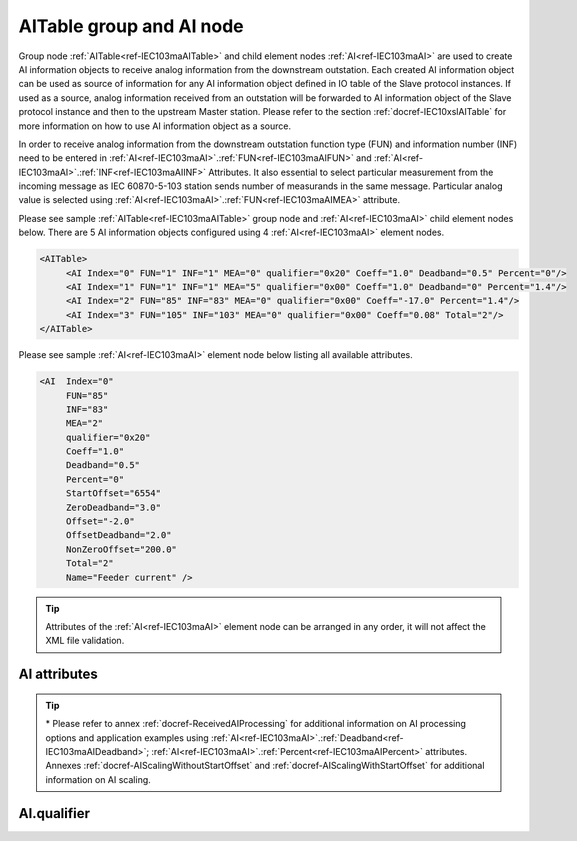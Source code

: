 
.. _ref-IEC103maAITable:
.. _ref-IEC103maAI:

AITable group and AI node
-------------------------

Group node :ref:`AITable<ref-IEC103maAITable>` and child element nodes :ref:`AI<ref-IEC103maAI>` are used to create AI information objects to receive analog 
information from the downstream outstation. Each created AI information object can be used as source of 
information for any AI information object defined in IO table of the Slave protocol instances. If used as a source, 
analog information received from an outstation will be forwarded to AI information object of the Slave protocol 
instance and then to the upstream Master station. Please refer to the 
section :ref:`docref-IEC10xslAITable` for more information on how to use AI information object as a source.

In order to receive analog information from the downstream outstation function type (FUN) and information 
number (INF) need to be entered in :ref:`AI<ref-IEC103maAI>`.\ :ref:`FUN<ref-IEC103maAIFUN>` \ and :ref:`AI<ref-IEC103maAI>`.\ :ref:`INF<ref-IEC103maAIINF>` \ Attributes. It also essential to select particular 
measurement from the incoming message as IEC 60870-5-103 station sends number of measurands in the 
same message. Particular analog value is selected using :ref:`AI<ref-IEC103maAI>`.\ :ref:`FUN<ref-IEC103maAIMEA>` \ attribute.

Please see sample :ref:`AITable<ref-IEC103maAITable>` group node and :ref:`AI<ref-IEC103maAI>` child element nodes below. There are 5 AI information objects 
configured using 4 :ref:`AI<ref-IEC103maAI>` element nodes.

.. code-block:: none

   <AITable> 
	<AI Index="0" FUN="1" INF="1" MEA="0" qualifier="0x20" Coeff="1.0" Deadband="0.5" Percent="0"/>
	<AI Index="1" FUN="1" INF="1" MEA="5" qualifier="0x00" Coeff="1.0" Deadband="0" Percent="1.4"/>
	<AI Index="2" FUN="85" INF="83" MEA="0" qualifier="0x00" Coeff="-17.0" Percent="1.4"/>
	<AI Index="3" FUN="105" INF="103" MEA="0" qualifier="0x00" Coeff="0.08" Total="2"/>
   </AITable>
   
Please see sample :ref:`AI<ref-IEC103maAI>` element node below listing all available attributes.
            
.. code-block:: none
            
   <AI  Index="0"
	FUN="85"
	INF="83"
	MEA="2"
	qualifier="0x20"
	Coeff="1.0"
	Deadband="0.5"
	Percent="0"
	StartOffset="6554"
	ZeroDeadband="3.0"
	Offset="-2.0"
	OffsetDeadband="2.0"
	NonZeroOffset="200.0"
	Total="2"
	Name="Feeder current" />
      
.. tip:: Attributes of the :ref:`AI<ref-IEC103maAI>` element node can be arranged in any order, it will not affect the XML file validation.         

AI attributes
^^^^^^^^^^^^^

.. _ref-IEC103maAIAttributes:

.. field-list-table:: IEC 60870-5-103 Master AI attributes
   :class: table table-condensed table-bordered longtable
   :spec: |C{0.20}|C{0.25}|S{0.55}|
   :header-rows: 1

   * :attr,10: Attribute
     :val,15:  Values or range
     :desc,75: Description

   * :attr:    .. _ref-IEC103maAIIndex:
   
               :xmlref:`Index`
     :val:     0...2\ :sup:`32`\  - 8
     :desc:    Index is a unique identifier of the AI object. :inlineimportant:`Index numbering must start with 0 and indexes must be arranged in an ascending order as it prevents insertion of a new object. This requirement is essential because it affects object mapping to Slave communication protocol instances.`

   * :attr:    .. _ref-IEC103maAIFUN:
   
               :xmlref:`FUN`
     :val:     0...255
     :desc:    Function Type (FUN) of the AI object. This FUN will be used to receive object from downstream outstation. :inlinetip:`Function types don't have to be arranged in an ascending order.`

   * :attr:    .. _ref-IEC103maAIINF:
   
               :xmlref:`INF`
     :val:     0...255
     :desc:    Information Number (INF) of the AI object. This INF will be used to receive object from downstream outstation. :inlinetip:`Information numbers don't have to be arranged in an ascending order.`

   * :attr:    .. _ref-IEC103maAIMEA:
   
               :xmlref:`MEA`
     :val:     0...31
     :desc:    Number of the analog value in the received measurement message. Use the :ref:`AI<ref-IEC103maAI>`.\ :ref:`FUN<ref-IEC103maAIMEA>` \ attribute value 0, in order to select the first analog value in the received measurement message. :inlinetip:`Numbers don't have to be arranged in an ascending order.`

   * :attr:    .. _ref-IEC103maAIqualifier:
   
               :xmlref:`qualifier`
     :val:     See table :numref:`ref-IEC103maAIqualifierBits` for description
     :desc:    Internal object qualifier to enable customized data processing. See table :numref:`ref-IEC103maAIqualifierBits` for internal object qualifier description. (default value 0) :inlinetip:`Attribute is optional and doesn't have to be included in configuration, default value will be used if omitted.`

   * :attr:    .. _ref-IEC103maAICoeff:
   
               :xmlref:`Coeff`
     :val:     ±1.18×10\ :sup:`-38`\ ...±3.4×10\ :sup:`38`\ 
     :desc:    Coefficient to multiply the value of incoming analog object. (default value 1) :inlinetip:`Attribute is optional and doesn't have to be included in configuration, default value will be used if omitted.`

.. include-file:: sections/Include/AI_Thresholds.rstinc "" ".. _ref-IEC103maAIDeadband:" ".. _ref-IEC103maAIPercent:" ":xmlref:`Deadband\*`" ":xmlref:`Percent\*`"

.. include-file:: sections/Include/AI_Scaling.rstinc "" ".. _ref-IEC103maAIStartOffset:" ".. _ref-IEC103maAIZeroDeadband:" ".. _ref-IEC103maAIOffset:" ".. _ref-IEC103maAIOffsetDeadband:" ".. _ref-IEC103maAINonZeroOffset:"

   * :attr:    .. _ref-IEC103maAITotal:
   
               :xmlref:`Total`
     :val:     1...16777215
     :desc:    Total number of information objects. Attribute is used to create sequence of information objects with consecutive :ref:`AI<ref-IEC103maAI>`.\ :ref:`Index<ref-IEC103maAIIndex>` \ and :ref:`AI<ref-IEC103maAI>`.\ :ref:`MEA<ref-IEC103maAIMEA>` \ attribute values without a need to create individual :ref:`AI<ref-IEC103maAI>` nodes for each information object. (default value 1; only 1 object is created with this :ref:`AI<ref-IEC103maAI>` node) :inlinetip:`Attribute is optional and doesn't have to be included in configuration, default value will be used if omitted.`

   * :attr:    .. _ref-IEC103maAIName:
   
               :xmlref:`Name`
     :val:     Max 100 chars
     :desc:    Freely configurable name, just for reference. :inlinetip:`Name attribute is optional and doesn't have to be included in configuration.`

.. tip::

   \* Please refer to annex :ref:`docref-ReceivedAIProcessing` for additional information on AI processing 
   options and application examples using :ref:`AI<ref-IEC103maAI>`.\ :ref:`Deadband<ref-IEC103maAIDeadband>`\; 
   :ref:`AI<ref-IEC103maAI>`.\ :ref:`Percent<ref-IEC103maAIPercent>` \ attributes.
   Annexes :ref:`docref-AIScalingWithoutStartOffset` and :ref:`docref-AIScalingWithStartOffset` for additional information on AI scaling.

AI.qualifier
^^^^^^^^^^^^

.. _ref-IEC103maAIqualifierBits:

.. field-list-table:: IEC 60870-5-103 Master AI internal qualifier
   :class: table table-condensed table-bordered longtable
   :spec: |C{0.20}|C{0.25}|S{0.55}|
   :header-rows: 1

   * :attr,10: Bits
     :val,10:  Values
     :desc,80: Description

   * :attr:    qualifier [xxxx.xxxx]
     :val:     0...0xFF
     :desc:    AI internal qualifier has 8 data bits

   * :attr:    Bit 1
     :val:     xxxx.xx0x
     :desc:    Additional 'Zero' AI event generation **disabled**

   * :(attr):
     :val:     xxxx.xx1x
     :desc:    Additional 'Zero' AI event generation **enabled**. New 0 value event will be generated internally following every:
               / event with a nonzero value received from outstation and
               / event with a nonzero value resulted from a deadband/percent or scaling processing.
               Static AI object will be set to value 0, static value is used when Slave protocol instance responds to an Interrogation or sends AI periodically.
   * :attr:    Bit 2
     :val:     xxxx.x0xx
     :desc:    AI event is **never** generated when object is received from outstation. This setting doesn't affect events resulting from deadband or percent processing.

   * :(attr):
     :val:     xxxx.x1xx
     :desc:    AI event is generated **every time** AI object is received from outstation. :inlinetip:`This option is only used for backward compatibility.`
 
   * :attr:    Bit 6
     :val:     x0xx.xxxx
     :desc:    Process events received from outstation with their original AI value and store **original** value in the static database. Static value is used when Slave protocol instance responds to an Interrogation or sends AI periodically.

   * :(attr):
     :val:     x1xx.xxxx
     :desc:    Process events received from outstation with their original value, but store **0 value** in the static database. Static value is used when Slave protocol instance responds to an Interrogation or sends AI periodically.

   * :attr:    Bit 7
     :val:     0xxx.xxxx
     :desc:    AI is **enabled** and will be processed when received

   * :(attr):
     :val:     1xxx.xxxx
     :desc:    AI is **disabled** and will be discarded when received

   * :attr:    Bits 0;3;4;5
     :val:     Any
     :desc:    Bits reserved for future use
   
